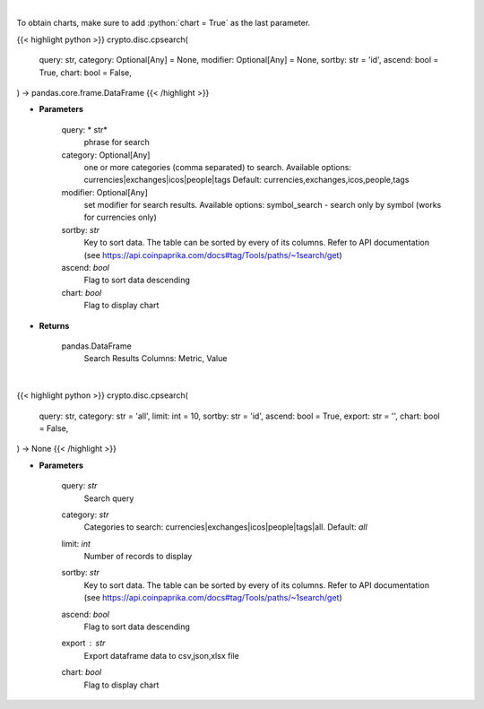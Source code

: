 .. role:: python(code)
    :language: python
    :class: highlight

|

To obtain charts, make sure to add :python:`chart = True` as the last parameter.

.. raw:: html

    <h3>
    > Getting data
    </h3>

{{< highlight python >}}
crypto.disc.cpsearch(
    query: str,
    category: Optional[Any] = None,
    modifier: Optional[Any] = None,
    sortby: str = 'id',
    ascend: bool = True,
    chart: bool = False,
) -> pandas.core.frame.DataFrame
{{< /highlight >}}

.. raw:: html

    <p>
    Search CoinPaprika. [Source: CoinPaprika]
    </p>

* **Parameters**

    query: * str*
        phrase for search
    category:  Optional[Any]
        one or more categories (comma separated) to search.
        Available options: currencies|exchanges|icos|people|tags
        Default: currencies,exchanges,icos,people,tags
    modifier: Optional[Any]
        set modifier for search results. Available options: symbol_search -
        search only by symbol (works for currencies only)
    sortby: *str*
        Key to sort data. The table can be sorted by every of its columns. Refer to
        API documentation (see https://api.coinpaprika.com/docs#tag/Tools/paths/~1search/get)
    ascend: *bool*
        Flag to sort data descending
    chart: *bool*
       Flag to display chart


* **Returns**

    pandas.DataFrame
        Search Results
        Columns: Metric, Value

|

.. raw:: html

    <h3>
    > Getting charts
    </h3>

{{< highlight python >}}
crypto.disc.cpsearch(
    query: str,
    category: str = 'all',
    limit: int = 10,
    sortby: str = 'id',
    ascend: bool = True,
    export: str = '',
    chart: bool = False,
) -> None
{{< /highlight >}}

.. raw:: html

    <p>
    Search over CoinPaprika. [Source: CoinPaprika]
    </p>

* **Parameters**

    query: *str*
        Search query
    category: *str*
        Categories to search: currencies|exchanges|icos|people|tags|all. Default: *all*
    limit: *int*
        Number of records to display
    sortby: *str*
        Key to sort data. The table can be sorted by every of its columns. Refer to
        API documentation (see https://api.coinpaprika.com/docs#tag/Tools/paths/~1search/get)
    ascend: *bool*
        Flag to sort data descending
    export : *str*
        Export dataframe data to csv,json,xlsx file
    chart: *bool*
       Flag to display chart

